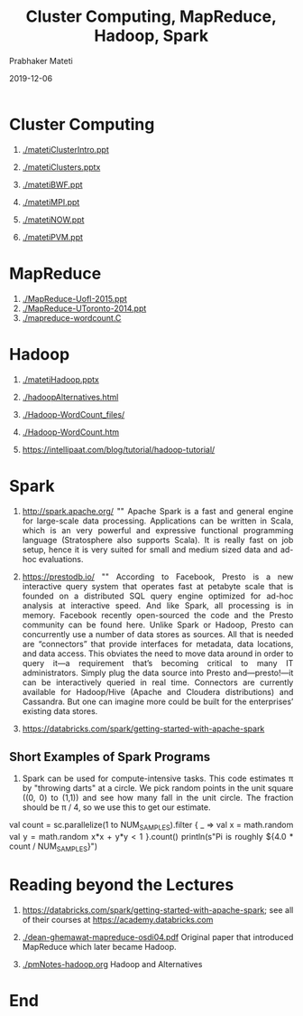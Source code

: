 
# -*- mode: org -*-
#+date: 2019-12-06
#+TITLE: Cluster Computing, MapReduce, Hadoop, Spark
#+AUTHOR: Prabhaker Mateti
#+HTML_LINK_HOME: ../../Top/index.html
#+HTML_LINK_UP: ../
#+HTML_HEAD: <style> P,li {text-align: justify} code {color: brown;} @media screen {BODY {margin: 10%} }</style>
#+BIND: org-html-preamble-format (("en" "%d | <a href=\"../../\"> ../../</a>"))
#+BIND: org-html-postamble-format (("en" "<hr size=1>Copyright &copy; 2019 <a href=\"http://www.wright.edu/~pmateti\">www.wright.edu/~pmateti</a> &bull; %d"))
#+STARTUP:showeverything
#+OPTIONS: toc:2

* Cluster Computing

1. [[./matetiClusterIntro.ppt]]
1. [[./matetiClusters.pptx]]

1. [[./matetiBWF.ppt]]

1. [[./matetiMPI.ppt]]
1. [[./matetiNOW.ppt]]
1. [[./matetiPVM.ppt]]

* MapReduce

1. [[./MapReduce-UofI-2015.ppt]]
1. [[./MapReduce-UToronto-2014.ppt]]
1. [[./mapreduce-wordcount.C]]


* Hadoop

1. [[./matetiHadoop.pptx]]
1. [[./hadoopAlternatives.html]]
1. [[./Hadoop-WordCount_files/]]
1. [[./Hadoop-WordCount.htm]]

1. https://intellipaat.com/blog/tutorial/hadoop-tutorial/

* Spark

1. http://spark.apache.org/ "" Apache Spark is a fast and general engine
   for large-scale data processing.  Applications can be written in
   Scala, which is an very powerful and expressive functional
   programming language (Stratosphere also supports Scala). It is
   really fast on job setup, hence it is very suited for small and
   medium sized data and ad-hoc evaluations.

1. https://prestodb.io/ "" According to Facebook, Presto is a new
   interactive query system that operates fast at petabyte scale that
   is founded on a distributed SQL query engine optimized for ad-hoc
   analysis at interactive speed. And like Spark, all processing is in
   memory. Facebook recently open-sourced the code and the Presto
   community can be found here.  Unlike Spark or Hadoop, Presto can
   concurrently use a number of data stores as sources. All that is
   needed are “connectors” that provide interfaces for metadata, data
   locations, and data access. This obviates the need to move data
   around in order to query it—a requirement that’s becoming critical
   to many IT administrators. Simply plug the data source into Presto
   and—presto!—it can be interactively queried in real
   time. Connectors are currently available for Hadoop/Hive (Apache
   and Cloudera distributions) and Cassandra. But one can imagine more
   could be built for the enterprises’ existing data stores.

1. https://databricks.com/spark/getting-started-with-apache-spark

** Short Examples of Spark Programs

1. Spark can be used for compute-intensive tasks. This code estimates
   π by "throwing darts" at a circle. We pick random points in the
   unit square ((0, 0) to (1,1)) and see how many fall in the unit
   circle. The fraction should be π / 4, so we use this to get our
   estimate.

   #+begin_example scala
val count = sc.parallelize(1 to NUM_SAMPLES).filter { _ =>
  val x = math.random
  val y = math.random
  x*x + y*y < 1
}.count()
println(s"Pi is roughly ${4.0 * count / NUM_SAMPLES}")
#+end_example

* Reading beyond the Lectures

1. https://databricks.com/spark/getting-started-with-apache-spark; see
   all of their courses at https://academy.databricks.com

1. [[./dean-ghemawat-mapreduce-osdi04.pdf]] Original paper that introduced
   MapReduce which later became Hadoop.

1. [[./pmNotes-hadoop.org]] Hadoop and Alternatives

* End
# Local variables:
# after-save-hook: org-html-export-to-html
# end:
